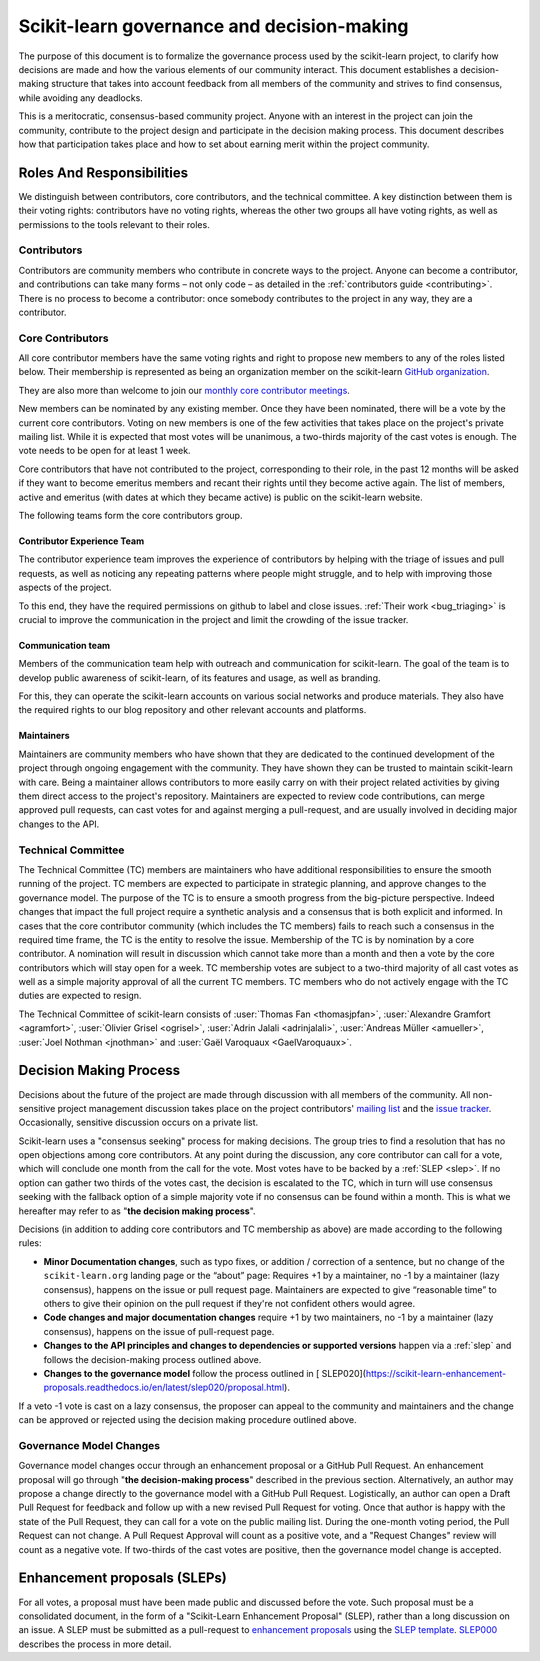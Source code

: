 .. _governance:

===========================================
Scikit-learn governance and decision-making
===========================================

The purpose of this document is to formalize the governance process used by the
scikit-learn project, to clarify how decisions are made and how the various
elements of our community interact.
This document establishes a decision-making structure that takes into account
feedback from all members of the community and strives to find consensus, while
avoiding any deadlocks.

This is a meritocratic, consensus-based community project. Anyone with an
interest in the project can join the community, contribute to the project
design and participate in the decision making process. This document describes
how that participation takes place and how to set about earning merit within
the project community.

Roles And Responsibilities
==========================

We distinguish between contributors, core contributors, and the technical
committee. A key distinction between them is their voting rights: contributors
have no voting rights, whereas the other two groups all have voting rights,
as well as permissions to the tools relevant to their roles.

Contributors
------------

Contributors are community members who contribute in concrete ways to the
project. Anyone can become a contributor, and contributions can take many forms
– not only code – as detailed in the :ref:`contributors guide <contributing>`.
There is no process to become a contributor: once somebody contributes to the
project in any way, they are a contributor.

Core Contributors
-----------------

All core contributor members have the same voting rights and right to propose
new members to any of the roles listed below. Their membership is represented
as being an organization member on the scikit-learn `GitHub organization
<https://github.com/orgs/scikit-learn/people>`_.

They are also more than welcome to join our `monthly core contributor meetings
<https://github.com/scikit-learn/administrative/tree/master/meeting_notes>`_.

New members can be nominated by any existing member. Once they have been
nominated, there will be a vote by the current core contributors. Voting on new
members is one of the few activities that takes place on the project's private
mailing list. While it is expected that most votes will be unanimous, a
two-thirds majority of the cast votes is enough. The vote needs to be open for
at least 1 week.

Core contributors that have not contributed to the project, corresponding to
their role, in the past 12 months will be asked if they want to become emeritus
members and recant their rights until they become active again. The list of
members, active and emeritus (with dates at which they became active) is public
on the scikit-learn website.

The following teams form the core contributors group.


Contributor Experience Team
~~~~~~~~~~~~~~~~~~~~~~~~~~~

The contributor experience team improves the experience of contributors by
helping with the triage of issues and pull requests, as well as noticing any
repeating patterns where people might struggle, and to help with improving
those aspects of the project.

To this end, they have the required permissions on github to label and close
issues. :ref:`Their work <bug_triaging>` is crucial to improve the
communication in the project and limit the crowding of the issue tracker.

.. _communication_team:

Communication team
~~~~~~~~~~~~~~~~~~

Members of the communication team help with outreach and communication
for scikit-learn. The goal of the team is to develop public awareness of
scikit-learn, of its features and usage, as well as branding.

For this, they can operate the scikit-learn accounts on various social networks
and produce materials. They also have the required rights to our blog
repository and other relevant accounts and platforms.

Maintainers
~~~~~~~~~~~

Maintainers are community members who have shown that they are dedicated to the
continued development of the project through ongoing engagement with the
community. They have shown they can be trusted to maintain scikit-learn with
care. Being a maintainer allows contributors to more easily carry on with their
project related activities by giving them direct access to the project's
repository. Maintainers are expected to review code contributions, can merge
approved pull requests, can cast votes for and against merging a pull-request,
and are usually involved in deciding major changes to the API.

Technical Committee
-------------------

The Technical Committee (TC) members are maintainers who have additional
responsibilities to ensure the smooth running of the project. TC members are
expected to participate in strategic planning, and approve changes to the
governance model. The purpose of the TC is to ensure a smooth progress from the
big-picture perspective. Indeed changes that impact the full project require a
synthetic analysis and a consensus that is both explicit and informed. In cases
that the core contributor community (which includes the TC members) fails to
reach such a consensus in the required time frame, the TC is the entity to
resolve the issue. Membership of the TC is by nomination by a core contributor.
A nomination will result in discussion which cannot take more than a month and
then a vote by the core contributors which will stay open for a week. TC
membership votes are subject to a two-third majority of all cast votes as well
as a simple majority approval of all the current TC members. TC members who do
not actively engage with the TC duties are expected to resign.

The Technical Committee of scikit-learn consists of :user:`Thomas Fan
<thomasjpfan>`, :user:`Alexandre Gramfort <agramfort>`, :user:`Olivier Grisel
<ogrisel>`, :user:`Adrin Jalali <adrinjalali>`, :user:`Andreas Müller
<amueller>`, :user:`Joel Nothman <jnothman>` and :user:`Gaël Varoquaux
<GaelVaroquaux>`.

Decision Making Process
=======================
Decisions about the future of the project are made through discussion with all
members of the community. All non-sensitive project management discussion takes
place on the project contributors' `mailing list <mailto:scikit-learn@python.org>`_
and the `issue tracker <https://github.com/scikit-learn/scikit-learn/issues>`_.
Occasionally, sensitive discussion occurs on a private list.

Scikit-learn uses a "consensus seeking" process for making decisions. The group
tries to find a resolution that has no open objections among core contributors.
At any point during the discussion, any core contributor can call for a vote,
which will conclude one month from the call for the vote. Most votes have to be
backed by a :ref:`SLEP <slep>`. If no option can gather two thirds of the votes
cast, the decision is escalated to the TC, which in turn will use consensus
seeking with the fallback option of a simple majority vote if no consensus can
be found within a month. This is what we hereafter may refer to as "**the
decision making process**".

Decisions (in addition to adding core contributors and TC membership as above)
are made according to the following rules:

* **Minor Documentation changes**, such as typo fixes, or addition / correction
  of a sentence, but no change of the ``scikit-learn.org`` landing page or the
  “about” page: Requires +1 by a maintainer, no -1 by a maintainer (lazy
  consensus), happens on the issue or pull request page. Maintainers are
  expected to give “reasonable time” to others to give their opinion on the
  pull request if they're not confident others would agree.

* **Code changes and major documentation changes**
  require +1 by two maintainers, no -1 by a maintainer (lazy
  consensus), happens on the issue of pull-request page.

* **Changes to the API principles and changes to dependencies or supported
  versions** happen via a :ref:`slep` and follows the decision-making process
  outlined above.

* **Changes to the governance model** follow the process outlined in [
  SLEP020](https://scikit-learn-enhancement-proposals.readthedocs.io/en/latest/slep020/proposal.html).

If a veto -1 vote is cast on a lazy consensus, the proposer can appeal to the
community and maintainers and the change can be approved or rejected using
the decision making procedure outlined above.

Governance Model Changes
------------------------

Governance model changes occur through an enhancement proposal or a GitHub Pull
Request. An enhancement proposal will go through "**the decision-making process**"
described in the previous section. Alternatively, an author may propose a change
directly to the governance model with a GitHub Pull Request. Logistically, an
author can open a Draft Pull Request for feedback and follow up with a new
revised Pull Request for voting. Once that author is happy with the state of the
Pull Request, they can call for a vote on the public mailing list. During the
one-month voting period, the Pull Request can not change. A Pull Request
Approval will count as a positive vote, and a "Request Changes" review will
count as a negative vote. If two-thirds of the cast votes are positive, then
the governance model change is accepted.

.. _slep:

Enhancement proposals (SLEPs)
==============================
For all votes, a proposal must have been made public and discussed before the
vote. Such proposal must be a consolidated document, in the form of a
"Scikit-Learn Enhancement Proposal" (SLEP), rather than a long discussion on an
issue. A SLEP must be submitted as a pull-request to `enhancement proposals
<https://scikit-learn-enhancement-proposals.readthedocs.io>`_ using the `SLEP
template
<https://scikit-learn-enhancement-proposals.readthedocs.io/en/latest/slep_template.html>`_.
`SLEP000
<https://scikit-learn-enhancement-proposals.readthedocs.io/en/latest/slep000/proposal.html>`__
describes the process in more detail.
